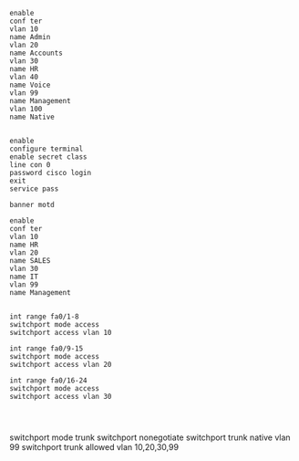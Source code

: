 #+NAME: creation vlan
#+BEGIN_SRC 
enable
conf ter
vlan 10
name Admin
vlan 20
name Accounts
vlan 30
name HR
vlan 40
name Voice
vlan 99
name Management
vlan 100
name Native

#+END_SRC

#+NAME: encrypt
#+BEGIN_SRC 
enable
configure terminal
enable secret class
line con 0
password cisco login
exit
service pass

banner motd 
#+END_SRC


#+NAME: VLANS
#+BEGIN_SRC 
enable
conf ter
vlan 10
name HR
vlan 20
name SALES
vlan 30
name IT
vlan 99
name Management

#+END_SRC

#+NAME: vlan allocation
#+BEGIN_SRC 
int range fa0/1-8
switchport mode access
switchport access vlan 10

int range fa0/9-15
switchport mode access
switchport access vlan 20

int range fa0/16-24
switchport mode access
switchport access vlan 30

#+END_SRC


#+NAME: cisco
#+BEGIN_SRC 

#+END_SRC

switchport mode trunk 
switchport nonegotiate 
switchport trunk native vlan 99
switchport trunk allowed vlan 10,20,30,99
